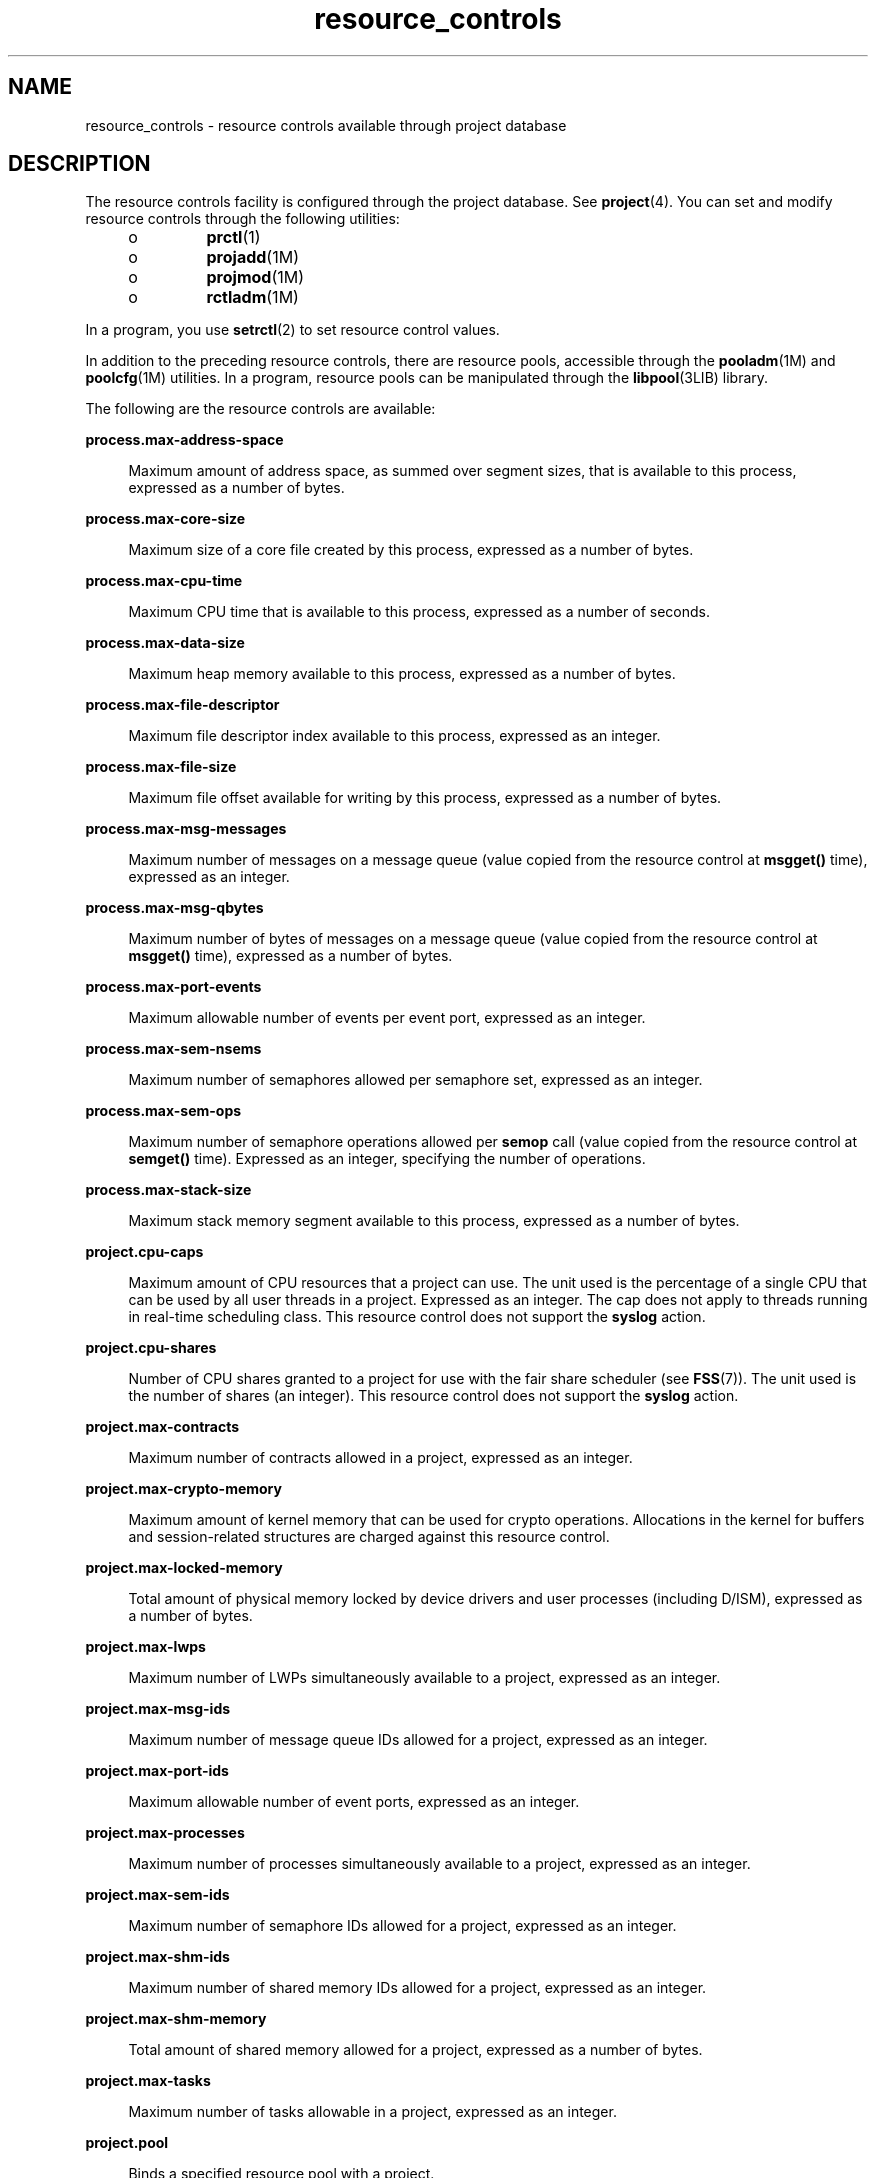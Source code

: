 '\" te
.\" Copyright (c) 2007, 2010, Oracle and/or its affiliates. All rights reserved.
.TH resource_controls 5 "29 Jun 2010" "SunOS 5.11" "Standards, Environments, and Macros"
.SH NAME
resource_controls \- resource controls available through project database
.SH DESCRIPTION
.sp
.LP
The resource controls facility is configured through the project database. See \fBproject\fR(4). You can set and modify resource controls through the following utilities:
.RS +4
.TP
.ie t \(bu
.el o
\fBprctl\fR(1)
.RE
.RS +4
.TP
.ie t \(bu
.el o
\fBprojadd\fR(1M)
.RE
.RS +4
.TP
.ie t \(bu
.el o
\fBprojmod\fR(1M)
.RE
.RS +4
.TP
.ie t \(bu
.el o
\fBrctladm\fR(1M)
.RE
.sp
.LP
In a program, you use \fBsetrctl\fR(2) to set resource control values.
.sp
.LP
In addition to the preceding resource controls, there are resource pools, accessible through the \fBpooladm\fR(1M) and \fBpoolcfg\fR(1M) utilities. In a program, resource pools can be manipulated through the \fBlibpool\fR(3LIB) library.
.sp
.LP
The following are the resource controls are available:
.sp
.ne 2
.mk
.na
\fB\fBprocess.max-address-space\fR\fR
.ad
.sp .6
.RS 4n
Maximum amount of address space, as summed over segment sizes, that is available to this process, expressed as a number of bytes.
.RE

.sp
.ne 2
.mk
.na
\fB\fBprocess.max-core-size\fR\fR
.ad
.sp .6
.RS 4n
Maximum size of a core file created by this process, expressed as a number of bytes.
.RE

.sp
.ne 2
.mk
.na
\fB\fBprocess.max-cpu-time\fR\fR
.ad
.sp .6
.RS 4n
Maximum CPU time that is available to this process, expressed as a number of seconds.
.RE

.sp
.ne 2
.mk
.na
\fB\fBprocess.max-data-size\fR\fR
.ad
.sp .6
.RS 4n
Maximum heap memory available to this process, expressed as a number of bytes.
.RE

.sp
.ne 2
.mk
.na
\fB\fBprocess.max-file-descriptor\fR\fR
.ad
.sp .6
.RS 4n
Maximum file descriptor index available to this process, expressed as an integer.
.RE

.sp
.ne 2
.mk
.na
\fB\fBprocess.max-file-size\fR\fR
.ad
.sp .6
.RS 4n
Maximum file offset available for writing by this process, expressed as a number of bytes.
.RE

.sp
.ne 2
.mk
.na
\fB\fBprocess.max-msg-messages\fR\fR
.ad
.sp .6
.RS 4n
Maximum number of messages on a message queue (value copied from the resource control at \fBmsgget()\fR time), expressed as an integer.
.RE

.sp
.ne 2
.mk
.na
\fB\fBprocess.max-msg-qbytes\fR\fR
.ad
.sp .6
.RS 4n
Maximum number of bytes of messages on a message queue (value copied from the resource control at \fBmsgget()\fR time), expressed as a number of bytes.
.RE

.sp
.ne 2
.mk
.na
\fB\fBprocess.max-port-events\fR\fR
.ad
.sp .6
.RS 4n
Maximum allowable number of events per event port, expressed as an integer.
.RE

.sp
.ne 2
.mk
.na
\fB\fBprocess.max-sem-nsems\fR\fR
.ad
.sp .6
.RS 4n
Maximum number of semaphores allowed per semaphore set, expressed as an integer.
.RE

.sp
.ne 2
.mk
.na
\fB\fBprocess.max-sem-ops\fR\fR
.ad
.sp .6
.RS 4n
Maximum number of semaphore operations allowed per \fBsemop\fR call (value copied from the resource control at \fBsemget()\fR time). Expressed as an integer, specifying the number of operations.
.RE

.sp
.ne 2
.mk
.na
\fB\fBprocess.max-stack-size\fR\fR
.ad
.sp .6
.RS 4n
Maximum stack memory segment available to this process, expressed as a number of bytes.
.RE

.sp
.ne 2
.mk
.na
\fB\fBproject.cpu-caps\fR\fR
.ad
.sp .6
.RS 4n
Maximum amount of CPU resources that a project can use. The unit used is the percentage of a single CPU that can be used by all user threads in a project. Expressed as an integer. The cap does not apply to threads running in real-time scheduling class. This resource control does not support the \fBsyslog\fR action.
.RE

.sp
.ne 2
.mk
.na
\fB\fBproject.cpu-shares\fR\fR
.ad
.sp .6
.RS 4n
Number of CPU shares granted to a project for use with the fair share scheduler (see \fBFSS\fR(7)). The unit used is the number of shares (an integer). This resource control does not support the \fBsyslog\fR action.
.RE

.sp
.ne 2
.mk
.na
\fB\fBproject.max-contracts\fR\fR
.ad
.sp .6
.RS 4n
Maximum number of contracts allowed in a project, expressed as an integer.
.RE

.sp
.ne 2
.mk
.na
\fB\fBproject.max-crypto-memory\fR\fR
.ad
.sp .6
.RS 4n
Maximum amount of kernel memory that can be used for crypto operations. Allocations in the kernel for buffers and session-related structures are charged against this resource control.
.RE

.sp
.ne 2
.mk
.na
\fB\fBproject.max-locked-memory\fR\fR
.ad
.sp .6
.RS 4n
Total amount of physical memory locked by device drivers and user processes (including D/ISM), expressed as a number of bytes.
.RE

.sp
.ne 2
.mk
.na
\fB\fBproject.max-lwps\fR\fR
.ad
.sp .6
.RS 4n
Maximum number of LWPs simultaneously available to a project, expressed as an integer.
.RE

.sp
.ne 2
.mk
.na
\fB\fBproject.max-msg-ids\fR\fR
.ad
.sp .6
.RS 4n
Maximum number of message queue IDs allowed for a project, expressed as an integer.
.RE

.sp
.ne 2
.mk
.na
\fB\fBproject.max-port-ids\fR\fR
.ad
.sp .6
.RS 4n
Maximum allowable number of event ports, expressed as an integer.
.RE

.sp
.ne 2
.mk
.na
\fB\fBproject.max-processes\fR\fR
.ad
.sp .6
.RS 4n
Maximum number of processes simultaneously available to a project, expressed as an integer.
.RE

.sp
.ne 2
.mk
.na
\fB\fBproject.max-sem-ids\fR\fR
.ad
.sp .6
.RS 4n
Maximum number of semaphore IDs allowed for a project, expressed as an integer.
.RE

.sp
.ne 2
.mk
.na
\fB\fBproject.max-shm-ids\fR\fR
.ad
.sp .6
.RS 4n
Maximum number of shared memory IDs allowed for a project, expressed as an integer.
.RE

.sp
.ne 2
.mk
.na
\fB\fBproject.max-shm-memory\fR\fR
.ad
.sp .6
.RS 4n
Total amount of shared memory allowed for a project, expressed as a number of bytes.
.RE

.sp
.ne 2
.mk
.na
\fB\fBproject.max-tasks\fR\fR
.ad
.sp .6
.RS 4n
Maximum number of tasks allowable in a project, expressed as an integer.
.RE

.sp
.ne 2
.mk
.na
\fB\fBproject.pool\fR\fR
.ad
.sp .6
.RS 4n
Binds a specified resource pool with a project.
.RE

.sp
.ne 2
.mk
.na
\fB\fBrcap.max-rss\fR\fR
.ad
.sp .6
.RS 4n
The total amount of physical memory, in bytes, that is available to processes in a project.
.RE

.sp
.ne 2
.mk
.na
\fB\fBtask.max-cpu-time\fR\fR
.ad
.sp .6
.RS 4n
Maximum CPU time that is available to this task's processes, expressed as a number of seconds.
.RE

.sp
.ne 2
.mk
.na
\fB\fBtask.max-lwps\fR\fR
.ad
.sp .6
.RS 4n
Maximum number of LWPs simultaneously available to this task's processes, expressed as an integer.
.RE

.sp
.ne 2
.mk
.na
\fB\fBtask.max-processes\fR\fR
.ad
.sp .6
.RS 4n
Maximum number of processes simultaneously available to a task, expressed as an integer.
.RE

.sp
.LP
The following zone-wide resource controls are available:
.sp
.ne 2
.mk
.na
\fB\fBzone.cpu-cap\fR\fR
.ad
.sp .6
.RS 4n
Sets a limit on the amount of CPU time that can be used by a zone. The unit used is the percentage of a single CPU that can be used by all user threads in a zone. Expressed as an integer. When projects within the capped zone have their own caps, the minimum value takes precedence. This resource control does not support the \fBsyslog\fR action.
.RE

.sp
.ne 2
.mk
.na
\fB\fBzone.cpu-shares\fR\fR
.ad
.sp .6
.RS 4n
Sets a limit on the number of fair share scheduler (FSS) CPU shares for a zone. CPU shares are first allocated to the zone, and then further subdivided among projects within the zone as specified in the \fBproject.cpu-shares\fR entries. Expressed as an integer. This resource control does not support the \fBsyslog\fR action.
.RE

.sp
.ne 2
.mk
.na
\fB\fBzone.max-locked-memory\fR\fR
.ad
.sp .6
.RS 4n
Total amount of physical locked memory available to a zone.
.RE

.sp
.ne 2
.mk
.na
\fB\fBzone.max-lofi\fR\fR
.ad
.sp .6
.RS 4n
Maximum number of \fBlofi\fR(7D) devices available to a zone.
.RE

.sp
.ne 2
.mk
.na
\fB\fBzone.max-lwps\fR\fR
.ad
.sp .6
.RS 4n
Enhances resource isolation by preventing too many LWPs in one zone from affecting other zones. A zone's total LWPs can be further subdivided among projects within the zone within the zone by using \fBproject.max-lwps\fR entries. Expressed as an integer.
.RE

.sp
.ne 2
.mk
.na
\fB\fBzone.max-msg-ids\fR\fR
.ad
.sp .6
.RS 4n
Maximum number of message queue IDs allowed for a zone, expressed as an integer.
.RE

.sp
.ne 2
.mk
.na
\fB\fBzone.max-processes\fR\fR
.ad
.sp .6
.RS 4n
Maximum number of processes simultaneously available to a zone, expressed as an integer.
.RE

.sp
.ne 2
.mk
.na
\fB\fBzone.max-sem-ids\fR\fR
.ad
.sp .6
.RS 4n
Maximum number of semaphore IDs allowed for a zone, expressed as an integer.
.RE

.sp
.ne 2
.mk
.na
\fB\fBzone.max-shm-ids\fR\fR
.ad
.sp .6
.RS 4n
Maximum number of shared memory IDs allowed for a zone, expressed as an integer.
.RE

.sp
.ne 2
.mk
.na
\fB\fBzone.max-shm-memory\fR\fR
.ad
.sp .6
.RS 4n
Total amount of shared memory allowed for a zone, expressed as a number of bytes.
.RE

.sp
.ne 2
.mk
.na
\fB\fBzone.max-swap\fR\fR
.ad
.sp .6
.RS 4n
Total amount of swap that can be consumed by user process address space mappings and \fBtmpfs\fR mounts for this zone.
.RE

.sp
.LP
See \fBzones\fR(5).
.SS "Units Used in Resource Controls"
.sp
.LP
Resource controls can be expressed as in units of size (bytes), time (seconds), or as a count (integer). These units use the strings specified below.
.sp
.in +2
.nf
Category             Res Ctrl      Modifier  Scale
                     Type String
-----------          -----------   --------  -----
Size                 bytes         B         1
                                   KB        2^10
                                   MB        2^20
                                   GB        2^30
                                   TB        2^40
                                   PB        2^50
                                   EB        2^60

Time                 seconds       s         1
                                   Ks        10^3
                                   Ms        10^6
                                   Gs        10^9
                                   Ts        10^12
                                   Ps        10^15
                                   Es        10^18

Count                integer       none      1
                                   K         10^3
                                   M         10^6
                                   G         10^9
                                   T         10^12
                                   P         10^15
                                   Es        10^18
.fi
.in -2

.sp
.LP
Scaled values can be used with resource controls. The following example shows a scaled threshold value:
.sp
.in +2
.nf
task.max-lwps=(priv,1K,deny)
.fi
.in -2

.sp
.LP
In the \fBproject\fR file, the value \fB1K\fR is expanded to \fB1000\fR:
.sp
.in +2
.nf
task.max-lwps=(priv,1000,deny)
.fi
.in -2

.sp
.LP
A second example uses a larger scaled value:
.sp
.in +2
.nf
process.max-file-size=(priv,5G,deny)
.fi
.in -2

.sp
.LP
In the \fBproject\fR file, the value \fB5G\fR is expanded to \fB5368709120\fR:
.sp
.in +2
.nf
process.max-file-size=(priv,5368709120,deny)
.fi
.in -2

.sp
.LP
The preceding examples use the scaling factors specified in the table above.
.sp
.LP
Note that unit modifiers (for example, \fB5G\fR) are accepted by the \fBprctl\fR(1), \fBprojadd\fR(1M), and \fBprojmod\fR(1M) commands. You cannot use unit modifiers in the project database itself.
.SS "Resource Control Values and Privilege Levels"
.sp
.LP
A threshold value on a resource control constitutes a point at which local actions can be triggered or global actions, such as logging, can occur.
.sp
.LP
Each threshold value on a resource control must be associated with a privilege level. The privilege level must be one of the following three types:
.sp
.ne 2
.mk
.na
\fB\fBbasic\fR\fR
.ad
.sp .6
.RS 4n
Can be modified by the owner of the calling process.
.RE

.sp
.ne 2
.mk
.na
\fB\fBprivileged\fR\fR
.ad
.sp .6
.RS 4n
Can be modified by the current process (requiring \fBsys_resource\fR privilege) or by \fBprctl\fR(1) (requiring \fBproc_owner\fR privilege).
.RE

.sp
.ne 2
.mk
.na
\fB\fBsystem\fR\fR
.ad
.sp .6
.RS 4n
Fixed for the duration of the operating system instance.
.RE

.sp
.LP
A resource control is guaranteed to have one \fBsystem\fR value, which is defined by the system, or resource provider. The \fBsystem\fR value represents how much of the resource the current implementation of the operating system is capable of providing.
.sp
.LP
Any number of privileged values can be defined, and only one basic value is allowed. Operations that are performed without specifying a privilege value are assigned a basic privilege by default.
.sp
.LP
The privilege level for a resource control value is defined in the privilege field of the resource control block as \fBRCTL_BASIC\fR, \fBRCTL_PRIVILEGED\fR, or \fBRCTL_SYSTEM\fR. See \fBsetrctl\fR(2) for more information. You can use the \fBprctl\fR command to modify values that are associated with basic and privileged levels.
.sp
.LP
In specifying the privilege level of \fBprivileged\fR, you can use the abbreviation \fBpriv\fR. For example:
.sp
.in +2
.nf
task.max-lwps=(priv,1K,deny)
.fi
.in -2

.SS "Global and Local Actions on Resource Control Values"
.sp
.LP
There are two categories of actions on resource control values: global and local.
.sp
.LP
Global actions apply to resource control values for every resource control on the system. You can use \fBrctladm\fR(1M) to perform the following actions:
.RS +4
.TP
.ie t \(bu
.el o
Display the global state of active system resource controls.
.RE
.RS +4
.TP
.ie t \(bu
.el o
Set global logging actions.
.RE
.sp
.LP
You can disable or enable the global logging action on resource controls. You can set the \fBsyslog\fR action to a specific degree by assigning a severity level, \fBsyslog=\fR\fIlevel\fR. The possible settings for \fIlevel\fR are as follows:
.RS +4
.TP
.ie t \(bu
.el o
\fBdebug\fR
.RE
.RS +4
.TP
.ie t \(bu
.el o
\fBinfo\fR
.RE
.RS +4
.TP
.ie t \(bu
.el o
\fBnotice\fR
.RE
.RS +4
.TP
.ie t \(bu
.el o
\fBwarning\fR
.RE
.RS +4
.TP
.ie t \(bu
.el o
\fBerr\fR
.RE
.RS +4
.TP
.ie t \(bu
.el o
\fBcrit\fR
.RE
.RS +4
.TP
.ie t \(bu
.el o
\fBalert\fR
.RE
.RS +4
.TP
.ie t \(bu
.el o
\fBemerg\fR
.RE
.sp
.LP
By default, there is no global logging of resource control violations.
.sp
.LP
Local actions are taken on a process that attempts to exceed the control value. For each threshold value that is placed on a resource control, you can associate one or more actions. There are three types of local actions: \fBnone\fR, \fBdeny\fR, and \fBsignal=\fR. These three actions are used as follows:
.sp
.ne 2
.mk
.na
\fB\fBnone\fR\fR
.ad
.sp .6
.RS 4n
No action is taken on resource requests for an amount that is greater than the threshold. This action is useful for monitoring resource usage without affecting the progress of applications. You can also enable a global message that displays when the resource control is exceeded, while, at the same time, the process exceeding the threshhold is not affected.
.RE

.sp
.ne 2
.mk
.na
\fB\fBdeny\fR\fR
.ad
.sp .6
.RS 4n
You can deny resource requests for an amount that is greater than the threshold. For example, a \fBtask.max-lwps\fR resource control with action deny causes a \fBfork()\fR system call to fail if the new process would exceed the control value. See the \fBfork\fR(2).
.RE

.sp
.ne 2
.mk
.na
\fB\fBsignal=\fR\fR
.ad
.sp .6
.RS 4n
You can enable a global signal message action when the resource control is exceeded. A signal is sent to the process when the threshold value is exceeded. Additional signals are not sent if the process consumes additional resources. Available signals are listed below.
.RE

.sp
.LP
Not all of the actions can be applied to every resource control. For example, a process cannot exceed the number of CPU shares assigned to the project of which it is a member. Therefore, a deny action is not allowed on the \fBproject.cpu-shares\fR resource control.
.sp
.LP
Due to implementation restrictions, the global properties of each control can restrict the range of available actions that can be set on the threshold value. (See \fBrctladm\fR(1M).) A list of available signal actions is presented in the following list. For additional information about signals, see \fBsignal\fR(3HEAD).
.sp
.LP
The following are the signals available to resource control values:
.sp
.ne 2
.mk
.na
\fB\fBSIGABRT\fR\fR
.ad
.sp .6
.RS 4n
Terminate the process.
.RE

.sp
.ne 2
.mk
.na
\fB\fBSIGHUP\fR\fR
.ad
.sp .6
.RS 4n
Send a hangup signal. Occurs when carrier drops on an open line. Signal sent to the process group that controls the terminal.
.RE

.sp
.ne 2
.mk
.na
\fB\fBSIGTERM\fR\fR
.ad
.sp .6
.RS 4n
Terminate the process. Termination signal sent by software.
.RE

.sp
.ne 2
.mk
.na
\fB\fBSIGKILL\fR\fR
.ad
.sp .6
.RS 4n
Terminate the process and kill the program.
.RE

.sp
.ne 2
.mk
.na
\fB\fBSIGSTOP\fR\fR
.ad
.sp .6
.RS 4n
Stop the process. Job control signal.
.RE

.sp
.ne 2
.mk
.na
\fB\fBSIGXRES\fR\fR
.ad
.sp .6
.RS 4n
Resource control limit exceeded. Generated by resource control facility.
.RE

.sp
.ne 2
.mk
.na
\fB\fBSIGXFSZ\fR\fR
.ad
.sp .6
.RS 4n
Terminate the process. File size limit exceeded. Available only to resource controls with the \fBRCTL_GLOBAL_FILE_SIZE\fR property (\fBprocess.max-file-size\fR). See \fBrctlblk_set_value\fR(3C).
.RE

.sp
.ne 2
.mk
.na
\fB\fBSIGXCPU\fR\fR
.ad
.sp .6
.RS 4n
Terminate the process. CPU time limit exceeded. Available only to resource controls with the \fBRCTL_GLOBAL_CPUTIME\fR property (\fBprocess.max-cpu-time\fR). See \fBrctlblk_set_value\fR(3C).
.RE

.SS "Resource Control Flags and Properties"
.sp
.LP
Each resource control on the system has a certain set of associated properties. This set of properties is defined as a set of flags, which are associated with all controlled instances of that resource. Global flags cannot be modified, but the flags can be retrieved by using either \fBrctladm\fR(1M) or the \fBsetrctl\fR(2) system call.
.sp
.LP
Local flags define the default behavior and configuration for a specific threshold value of that resource control on a specific process or process collective. The local flags for one threshold value do not affect the behavior of other defined threshold values for the same resource control. However, the global flags affect the behavior for every value associated with a particular control. Local flags can be modified, within the constraints supplied by their corresponding global flags, by the \fBprctl\fR command or the \fBsetrctl\fR system call. See \fBsetrctl\fR(2).
.sp
.LP
For the complete list of local flags, global flags, and their definitions, see \fBrctlblk_set_value\fR(3C).
.sp
.LP
To determine system behavior when a threshold value for a particular resource control is reached, use \fBrctladm\fR to display the global flags for the resource control . For example, to display the values for \fBprocess.max-cpu-time\fR, enter:
.sp
.in +2
.nf
$ rctladm process.max-cpu-time
process.max-cpu-time  syslog=off [ lowerable no-deny cpu-time inf seconds ]
.fi
.in -2

.sp
.LP
The global flags indicate the following:
.sp
.ne 2
.mk
.na
\fB\fBlowerable\fR\fR
.ad
.sp .6
.RS 4n
Superuser privileges are not required to lower the privileged values for this control.
.RE

.sp
.ne 2
.mk
.na
\fB\fBno-deny\fR\fR
.ad
.sp .6
.RS 4n
Even when threshold values are exceeded, access to the resource is never denied.
.RE

.sp
.ne 2
.mk
.na
\fB\fBcpu-time\fR\fR
.ad
.sp .6
.RS 4n
\fBSIGXCPU\fR is available to be sent when threshold values of this resource are reached.
.RE

.sp
.ne 2
.mk
.na
\fB\fBseconds\fR\fR
.ad
.sp .6
.RS 4n
The time value for the resource control.
.RE

.sp
.LP
Use the \fBprctl\fR command to display local values and actions for the resource control. For example:
.sp
.in +2
.nf
$ prctl -n process.max-cpu-time $$
    process 353939: -ksh
    NAME    PRIVILEGE    VALUE    FLAG   ACTION              RECIPIENT
 process.max-cpu-time
         privileged   18.4Es    inf   signal=XCPU                 -
         system       18.4Es    inf   none
.fi
.in -2

.sp
.LP
The \fBmax\fR (\fBRCTL_LOCAL_MAXIMAL\fR) flag is set for both threshold values, and the \fBinf\fR (\fBRCTL_GLOBAL_INFINITE\fR) flag is defined for this resource control. An \fBinf\fR value has an infinite quantity. The value is never enforced. Hence, as configured, both threshold quantities represent infinite values that are never exceeded.
.SS "Resource Control Enforcement"
.sp
.LP
More than one resource control can exist on a resource. A resource control can exist at each containment level in the process model. If resource controls are active on the same resource at different container levels, the smallest container's control is enforced first. Thus, action is taken on \fBprocess.max-cpu-time\fR before \fBtask.max-cpu-time\fR if both controls are encountered simultaneously.
.SH ATTRIBUTES
.sp
.LP
See \fBattributes\fR(5) for a description of the following attributes:
.sp

.sp
.TS
tab() box;
cw(2.75i) |cw(2.75i) 
lw(2.75i) |lw(2.75i) 
.
ATTRIBUTE TYPEATTRIBUTE VALUE
_
Interface StabilityCommitted
.TE

.SH SEE ALSO
.sp
.LP
\fBprctl\fR(1), \fBpooladm\fR(1M), \fBpoolcfg\fR(1M), \fBprojadd\fR(1M), \fBprojmod\fR(1M), \fBrctladm\fR(1M), \fBsetrctl\fR(2), \fBrctlblk_set_value\fR(3C), \fBlibpool\fR(3LIB), \fBproject\fR(4), \fBattributes\fR(5), \fBFSS\fR(7), \fBlofi\fR(7D)
.sp
.LP
\fIOracle Solaris Administration: Oracle Solaris Zones, Oracle  Solaris 10 Zones, and Resource Management  \fR

